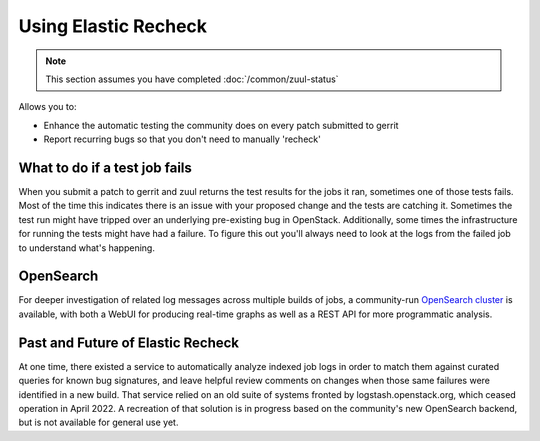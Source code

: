 #####################
Using Elastic Recheck
#####################

.. note:: This section assumes you have completed :doc:`/common/zuul-status`

Allows you to:

* Enhance the automatic testing the community does on every patch submitted
  to gerrit
* Report recurring bugs so that you don't need to manually 'recheck'

What to do if a test job fails
==============================

When you submit a patch to gerrit and zuul returns the test results for the
jobs it ran, sometimes one of those tests fails. Most of the time this
indicates there is an issue with your proposed change and the tests are
catching it. Sometimes the test run might have tripped over an underlying
pre-existing bug in OpenStack. Additionally, some times the infrastructure for
running the tests might have had a failure. To figure this out you'll always
need to look at the logs from the failed job to understand what's happening.

OpenSearch
==========

For deeper investigation of related log messages across multiple builds of
jobs, a community-run `OpenSearch cluster
<https://governance.openstack.org/sigs/tact-sig.html#opensearch>`_ is
available, with both a WebUI for producing real-time graphs as well as a REST
API for more programmatic analysis.

Past and Future of Elastic Recheck
==================================

At one time, there existed a service to automatically analyze indexed job logs
in order to match them against curated queries for known bug signatures, and
leave helpful review comments on changes when those same failures were
identified in a new build. That service relied on an old suite of systems
fronted by logstash.openstack.org, which ceased operation in April 2022. A
recreation of that solution is in progress based on the community's new
OpenSearch backend, but is not available for general use yet.
